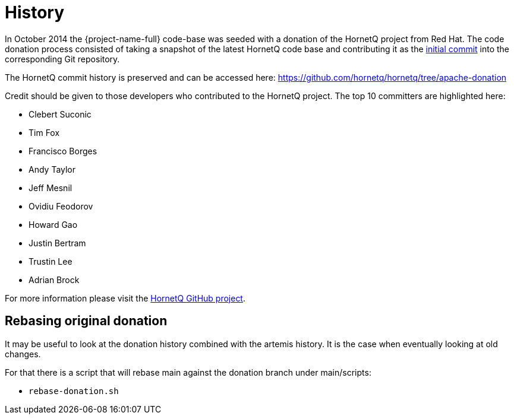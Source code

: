 = History

In October 2014 the {project-name-full} code-base was seeded with a donation of the HornetQ project from Red Hat.
The code donation process consisted of taking a snapshot of the latest HornetQ code base and contributing it as the https://issues.apache.org/jira/browse/ARTEMIS-1[initial commit] into the corresponding Git repository.

The HornetQ commit history is preserved and can be accessed here: https://github.com/hornetq/hornetq/tree/apache-donation

Credit should be given to those developers who contributed to the HornetQ project.
The top 10 committers are highlighted here:

* Clebert Suconic
* Tim Fox
* Francisco Borges
* Andy Taylor
* Jeff Mesnil
* Ovidiu Feodorov
* Howard Gao
* Justin Bertram
* Trustin Lee
* Adrian Brock

For more information please visit the https://github.com/hornetq/hornetq/tree/apache-donation[HornetQ GitHub project].

== Rebasing original donation

It may be useful to look at the donation history combined with the artemis history.
It is the case when eventually looking at old changes.

For that there is a script that will rebase main against the donation branch under main/scripts:

* `rebase-donation.sh`
